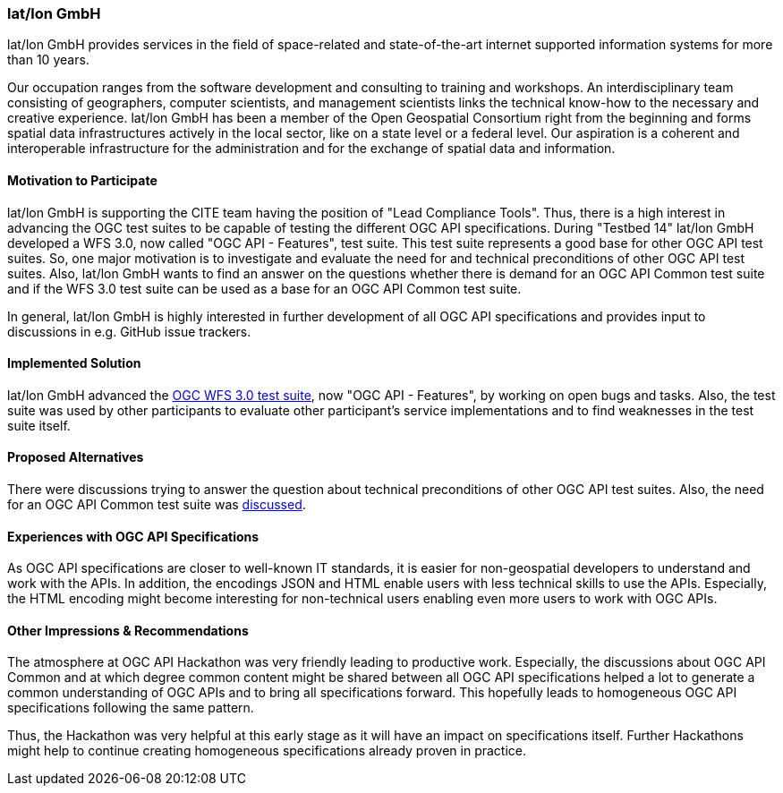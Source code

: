 [[latlonGmbH]]
=== lat/lon GmbH

lat/lon GmbH provides services in the field of space-related and state-of-the-art internet supported information systems for more than 10 years.

Our occupation ranges from the software development and consulting to training and workshops. An interdisciplinary team consisting of geographers, computer scientists, and management scientists links the technical know-how to the necessary and creative experience. lat/lon GmbH has been a member of the Open Geospatial Consortium right from the beginning and forms spatial data infrastructures actively in the local sector, like on a state level or a federal level. Our aspiration is a coherent and interoperable infrastructure for the administration and for the exchange of spatial data and information.

==== Motivation to Participate

lat/lon GmbH is supporting the CITE team having the position of "Lead Compliance Tools". Thus, there is a high interest in advancing the OGC test suites to be capable of testing the different OGC API specifications. During "Testbed 14" lat/lon GmbH developed a WFS 3.0, now called "OGC API - Features", test suite. This test suite represents a good base for other OGC API test suites. So, one major motivation is to investigate and evaluate the need for and technical preconditions of other OGC API test suites. Also, lat/lon GmbH wants to find an answer on the questions whether there is demand for an OGC API Common test suite and if the WFS 3.0 test suite can be used as a base for an OGC API Common test suite.

In general, lat/lon GmbH is highly interested in further development of all OGC API specifications and provides input to discussions in e.g. GitHub issue trackers.

==== Implemented Solution

lat/lon GmbH advanced the https://github.com/opengeospatial/ets-wfs30[OGC WFS 3.0 test suite], now "OGC API - Features", by working on open bugs and tasks. Also, the test suite was used by other participants to evaluate other participant's service implementations and to find weaknesses in the test suite itself.

==== Proposed Alternatives

There were discussions trying to answer the question about technical preconditions of other OGC API test suites. Also, the need for an OGC API Common test suite was https://github.com/opengeospatial/ets-wfs30/issues/67[discussed].

==== Experiences with OGC API Specifications

As OGC API specifications are closer to well-known IT standards, it is easier for non-geospatial developers to understand and work with the APIs. In addition, the encodings JSON and HTML enable users with less technical skills to use the APIs. Especially, the HTML encoding might become interesting for non-technical users enabling even more users to work with OGC APIs.

==== Other Impressions & Recommendations

The atmosphere at OGC API Hackathon was very friendly leading to productive work. Especially, the discussions about OGC API Common and at which degree common content might be shared between all OGC API specifications helped a lot to generate a common understanding of OGC APIs and to bring all specifications forward. This hopefully leads to homogeneous OGC API specifications following the same pattern.

Thus, the Hackathon was very helpful at this early stage as it will have an impact on specifications itself. Further Hackathons might help to continue creating homogeneous specifications already proven in practice.
